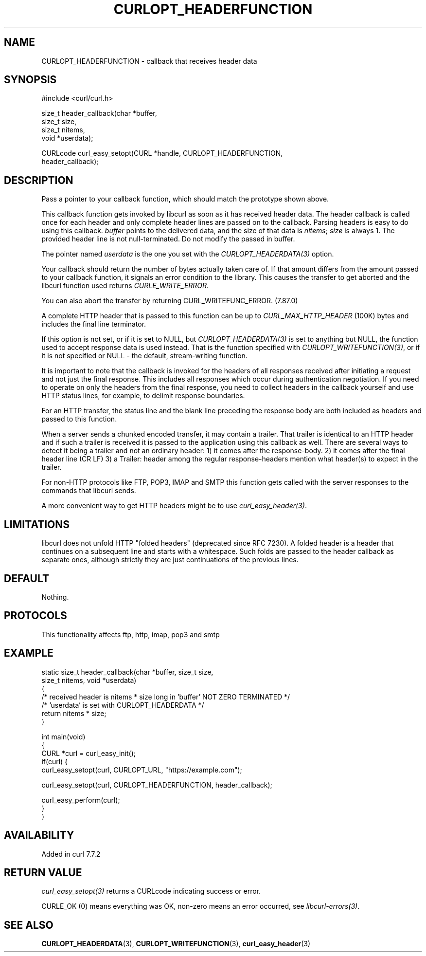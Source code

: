 .\" generated by cd2nroff 0.1 from CURLOPT_HEADERFUNCTION.md
.TH CURLOPT_HEADERFUNCTION 3 "2025-06-05" libcurl
.SH NAME
CURLOPT_HEADERFUNCTION \- callback that receives header data
.SH SYNOPSIS
.nf
#include <curl/curl.h>

size_t header_callback(char *buffer,
                       size_t size,
                       size_t nitems,
                       void *userdata);

CURLcode curl_easy_setopt(CURL *handle, CURLOPT_HEADERFUNCTION,
                          header_callback);
.fi
.SH DESCRIPTION
Pass a pointer to your callback function, which should match the prototype
shown above.

This callback function gets invoked by libcurl as soon as it has received
header data. The header callback is called once for each header and only
complete header lines are passed on to the callback. Parsing headers is easy
to do using this callback. \fIbuffer\fP points to the delivered data, and the size
of that data is \fInitems\fP; \fIsize\fP is always 1. The provided header line is not
null\-terminated. Do not modify the passed in buffer.

The pointer named \fIuserdata\fP is the one you set with the \fICURLOPT_HEADERDATA(3)\fP
option.

Your callback should return the number of bytes actually taken care of. If
that amount differs from the amount passed to your callback function, it
signals an error condition to the library. This causes the transfer to get
aborted and the libcurl function used returns \fICURLE_WRITE_ERROR\fP.

You can also abort the transfer by returning CURL_WRITEFUNC_ERROR. (7.87.0)

A complete HTTP header that is passed to this function can be up to
\fICURL_MAX_HTTP_HEADER\fP (100K) bytes and includes the final line terminator.

If this option is not set, or if it is set to NULL, but
\fICURLOPT_HEADERDATA(3)\fP is set to anything but NULL, the function used to
accept response data is used instead. That is the function specified with
\fICURLOPT_WRITEFUNCTION(3)\fP, or if it is not specified or NULL \- the
default, stream\-writing function.

It is important to note that the callback is invoked for the headers of all
responses received after initiating a request and not just the final
response. This includes all responses which occur during authentication
negotiation. If you need to operate on only the headers from the final
response, you need to collect headers in the callback yourself and use HTTP
status lines, for example, to delimit response boundaries.

For an HTTP transfer, the status line and the blank line preceding the response
body are both included as headers and passed to this function.

When a server sends a chunked encoded transfer, it may contain a trailer. That
trailer is identical to an HTTP header and if such a trailer is received it is
passed to the application using this callback as well. There are several ways
to detect it being a trailer and not an ordinary header: 1) it comes after the
response\-body. 2) it comes after the final header line (CR LF) 3) a Trailer:
header among the regular response\-headers mention what header(s) to expect in
the trailer.

For non\-HTTP protocols like FTP, POP3, IMAP and SMTP this function gets called
with the server responses to the commands that libcurl sends.

A more convenient way to get HTTP headers might be to use
\fIcurl_easy_header(3)\fP.
.SH LIMITATIONS
libcurl does not unfold HTTP "folded headers" (deprecated since RFC 7230). A
folded header is a header that continues on a subsequent line and starts with
a whitespace. Such folds are passed to the header callback as separate ones,
although strictly they are just continuations of the previous lines.
.SH DEFAULT
Nothing.
.SH PROTOCOLS
This functionality affects ftp, http, imap, pop3 and smtp
.SH EXAMPLE
.nf
static size_t header_callback(char *buffer, size_t size,
                              size_t nitems, void *userdata)
{
  /* received header is nitems * size long in 'buffer' NOT ZERO TERMINATED */
  /* 'userdata' is set with CURLOPT_HEADERDATA */
  return nitems * size;
}

int main(void)
{
  CURL *curl = curl_easy_init();
  if(curl) {
    curl_easy_setopt(curl, CURLOPT_URL, "https://example.com");

    curl_easy_setopt(curl, CURLOPT_HEADERFUNCTION, header_callback);

    curl_easy_perform(curl);
  }
}
.fi
.SH AVAILABILITY
Added in curl 7.7.2
.SH RETURN VALUE
\fIcurl_easy_setopt(3)\fP returns a CURLcode indicating success or error.

CURLE_OK (0) means everything was OK, non\-zero means an error occurred, see
\fIlibcurl\-errors(3)\fP.
.SH SEE ALSO
.BR CURLOPT_HEADERDATA (3),
.BR CURLOPT_WRITEFUNCTION (3),
.BR curl_easy_header (3)
